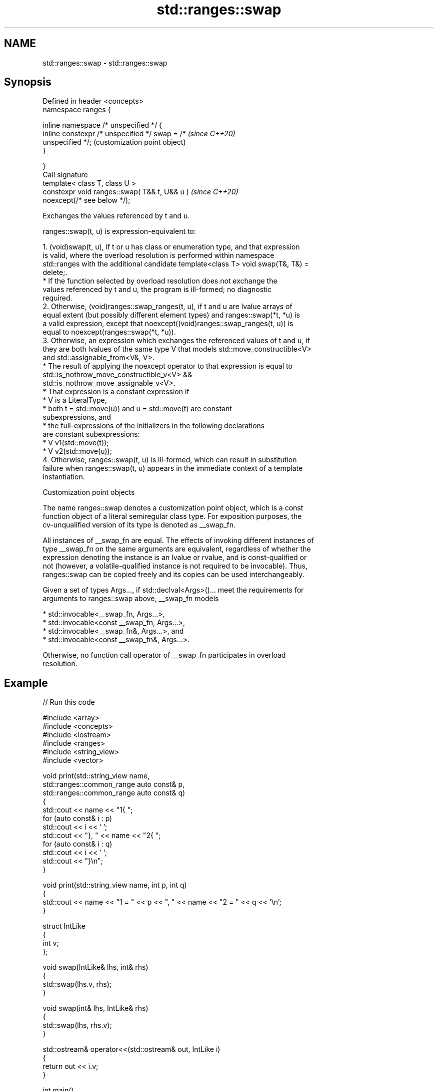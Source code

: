 .TH std::ranges::swap 3 "2024.06.10" "http://cppreference.com" "C++ Standard Libary"
.SH NAME
std::ranges::swap \- std::ranges::swap

.SH Synopsis
   Defined in header <concepts>
   namespace ranges {

       inline namespace /* unspecified */ {
           inline constexpr /* unspecified */ swap = /*    \fI(since C++20)\fP
   unspecified */;                                         (customization point object)
       }

   }
   Call signature
   template< class T, class U >
   constexpr void ranges::swap( T&& t, U&& u )             \fI(since C++20)\fP
   noexcept(/* see below */);

   Exchanges the values referenced by t and u.

   ranges::swap(t, u) is expression-equivalent to:

    1. (void)swap(t, u), if t or u has class or enumeration type, and that expression
       is valid, where the overload resolution is performed within namespace
       std::ranges with the additional candidate template<class T> void swap(T&, T&) =
       delete;.
          * If the function selected by overload resolution does not exchange the
            values referenced by t and u, the program is ill-formed; no diagnostic
            required.
    2. Otherwise, (void)ranges::swap_ranges(t, u), if t and u are lvalue arrays of
       equal extent (but possibly different element types) and ranges::swap(*t, *u) is
       a valid expression, except that noexcept((void)ranges::swap_ranges(t, u)) is
       equal to noexcept(ranges::swap(*t, *u)).
    3. Otherwise, an expression which exchanges the referenced values of t and u, if
       they are both lvalues of the same type V that models std::move_constructible<V>
       and std::assignable_from<V&, V>.
          * The result of applying the noexcept operator to that expression is equal to
            std::is_nothrow_move_constructible_v<V> &&
            std::is_nothrow_move_assignable_v<V>.
          * That expression is a constant expression if
               * V is a LiteralType,
               * both t = std::move(u)) and u = std::move(t) are constant
                 subexpressions, and
               * the full-expressions of the initializers in the following declarations
                 are constant subexpressions:
                    * V v1(std::move(t));
                    * V v2(std::move(u));
    4. Otherwise, ranges::swap(t, u) is ill-formed, which can result in substitution
       failure when ranges::swap(t, u) appears in the immediate context of a template
       instantiation.

  Customization point objects

   The name ranges::swap denotes a customization point object, which is a const
   function object of a literal semiregular class type. For exposition purposes, the
   cv-unqualified version of its type is denoted as __swap_fn.

   All instances of __swap_fn are equal. The effects of invoking different instances of
   type __swap_fn on the same arguments are equivalent, regardless of whether the
   expression denoting the instance is an lvalue or rvalue, and is const-qualified or
   not (however, a volatile-qualified instance is not required to be invocable). Thus,
   ranges::swap can be copied freely and its copies can be used interchangeably.

   Given a set of types Args..., if std::declval<Args>()... meet the requirements for
   arguments to ranges::swap above, __swap_fn models

     * std::invocable<__swap_fn, Args...>,
     * std::invocable<const __swap_fn, Args...>,
     * std::invocable<__swap_fn&, Args...>, and
     * std::invocable<const __swap_fn&, Args...>.

   Otherwise, no function call operator of __swap_fn participates in overload
   resolution.

.SH Example


// Run this code

 #include <array>
 #include <concepts>
 #include <iostream>
 #include <ranges>
 #include <string_view>
 #include <vector>

 void print(std::string_view name,
            std::ranges::common_range auto const& p,
            std::ranges::common_range auto const& q)
 {
     std::cout << name << "1{ ";
     for (auto const& i : p)
         std::cout << i << ' ';
     std::cout << "}, " << name << "2{ ";
     for (auto const& i : q)
         std::cout << i << ' ';
     std::cout << "}\\n";
 }

 void print(std::string_view name, int p, int q)
 {
     std::cout << name << "1 = " << p << ", " << name << "2 = " << q << '\\n';
 }

 struct IntLike
 {
     int v;
 };

 void swap(IntLike& lhs, int& rhs)
 {
     std::swap(lhs.v, rhs);
 }

 void swap(int& lhs, IntLike& rhs)
 {
     std::swap(lhs, rhs.v);
 }

 std::ostream& operator<<(std::ostream& out, IntLike i)
 {
     return out << i.v;
 }

 int main()
 {
     std::vector a1{10, 11, 12}, a2{13, 14};
     std::ranges::swap(a1, a2);
     print("a", a1, a2);

     std::array b1{15, 16, 17}, b2{18, 19, 20};
     std::ranges::swap(b1, b2);
     print("b", b1, b2);

     // std::array c1{1, 2, 3}; std::array c2{4, 5};
     // std::ranges::swap(c1, c2); // error: no swap found by ADL

     int d1[]{21, 22, 23}, d2[]{24, 25, 26};
     std::ranges::swap(d1, d2);
     print("d", d1, d2);

     // int e1[]{1, 2, 3}, e2[]{4, 5};
     // std::ranges::swap(e1, e2); // error: extents mismatch

     // char f1[]{1, 2, 3};
     // int  f2[]{4, 5, 6};
     // std::ranges::swap(f1, f2); // error: no swap(*f1, *f2) found by ADL

     IntLike g1[]{1, 2, 3};
     int     g2[]{4, 5, 6};
     std::ranges::swap(g1, g2); // heterogeneous swap supported
     print("g", g1, g2);

     int h1{27}, h2{28};
     std::ranges::swap(h1, h2);
     print("h", h1, h2);
 }

.SH Output:

 a1{ 13 14 }, a2{ 10 11 12 }
 b1{ 18 19 20 }, b2{ 15 16 17 }
 d1{ 24 25 26 }, d2{ 21 22 23 }
 g1{ 4 5 6 }, g2{ 1 2 3 }
 h1 = 28, h2 = 27

.SH See also

   swappable      specifies that a type can be swapped or that two types can be swapped
   swappable_with with each other
   (C++20)        (concept)
   swap           swaps the values of two objects
                  \fI(function template)\fP
